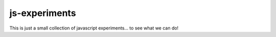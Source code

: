 js-experiments
==============

This is just a small collection of javascript experiments...
to see what we can do!


